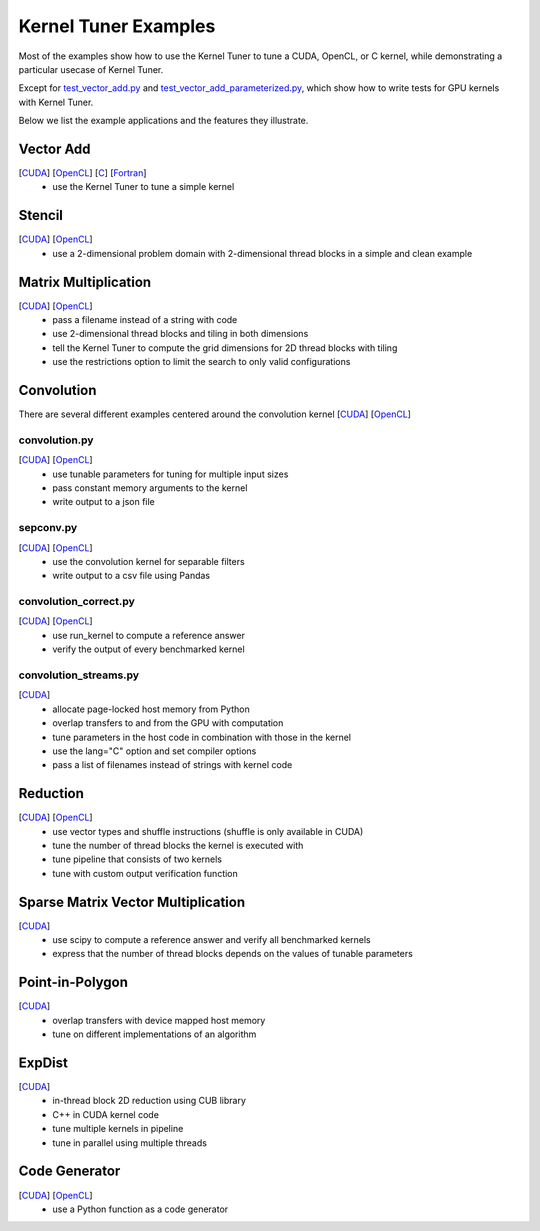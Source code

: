 Kernel Tuner Examples
=====================

Most of the examples show how to use the Kernel Tuner to tune a
CUDA, OpenCL, or C kernel, while demonstrating a particular usecase of Kernel Tuner.

Except for `test\_vector\_add.py <https://github.com/benvanwerkhoven/kernel_tuner/blob/master/examples/cuda/test_vector_add.py>`__  and 
`test\_vector\_add_parameterized.py <https://github.com/benvanwerkhoven/kernel_tuner/blob/master/examples/cuda/test_vector_add_parameterized.py>`__,
which show how to write tests for GPU kernels with Kernel Tuner.

Below we list the example applications and the features they illustrate.

Vector Add
----------
[`CUDA <https://github.com/benvanwerkhoven/kernel_tuner/blob/master/examples/cuda/vector_add.py>`__] [`OpenCL <https://github.com/benvanwerkhoven/kernel_tuner/blob/master/examples/opencl/vector_add.py>`__] [`C <https://github.com/benvanwerkhoven/kernel_tuner/blob/master/examples/c/vector_add.py>`__] [`Fortran <https://github.com/benvanwerkhoven/kernel_tuner/blob/master/examples/fortran/vector_add.py>`__]
 - use the Kernel Tuner to tune a simple kernel

Stencil
-------
[`CUDA <https://github.com/benvanwerkhoven/kernel_tuner/blob/master/examples/cuda/stencil.py>`__] [`OpenCL <https://github.com/benvanwerkhoven/kernel_tuner/blob/master/examples/opencl/stencil.py>`__]
 -  use a 2-dimensional problem domain with 2-dimensional thread blocks in a simple and clean example

Matrix Multiplication
---------------------
[`CUDA <https://github.com/benvanwerkhoven/kernel_tuner/blob/master/examples/cuda/matmul.py>`__] [`OpenCL <https://github.com/benvanwerkhoven/kernel_tuner/blob/master/examples/opencl/matmul.py>`__]
 -  pass a filename instead of a string with code
 -  use 2-dimensional thread blocks and tiling in both dimensions
 -  tell the Kernel Tuner to compute the grid dimensions for 2D thread blocks with tiling
 -  use the restrictions option to limit the search to only valid configurations

Convolution
-----------
There are several different examples centered around the convolution
kernel [`CUDA <https://github.com/benvanwerkhoven/kernel_tuner/blob/master/examples/cuda/convolution.cu>`__]
[`OpenCL <https://github.com/benvanwerkhoven/kernel_tuner/blob/master/examples/opencl/convolution.cl>`__]

convolution.py
~~~~~~~~~~~~~~
[`CUDA <https://github.com/benvanwerkhoven/kernel_tuner/blob/master/examples/cuda/convolution.py>`__] [`OpenCL <https://github.com/benvanwerkhoven/kernel_tuner/blob/master/examples/opencl/convolution.py>`__]
 - use tunable parameters for tuning for multiple input sizes
 - pass constant memory arguments to the kernel
 - write output to a json file

sepconv.py
~~~~~~~~~~
[`CUDA <https://github.com/benvanwerkhoven/kernel_tuner/blob/master/examples/cuda/sepconv.py>`__] [`OpenCL <https://github.com/benvanwerkhoven/kernel_tuner/blob/master/examples/opencl/sepconv.py>`__]
 - use the convolution kernel for separable filters
 - write output to a csv file using Pandas

convolution\_correct.py
~~~~~~~~~~~~~~~~~~~~~~~
[`CUDA <https://github.com/benvanwerkhoven/kernel_tuner/blob/master/examples/cuda/convolution_correct.py>`__] [`OpenCL <https://github.com/benvanwerkhoven/kernel_tuner/blob/master/examples/opencl/convolution_correct.py>`__]
 - use run\_kernel to compute a reference answer
 - verify the output of every benchmarked kernel

convolution\_streams.py
~~~~~~~~~~~~~~~~~~~~~~~
[`CUDA <https://github.com/benvanwerkhoven/kernel_tuner/blob/master/examples/cuda/convolution_streams.py>`__]
 - allocate page-locked host memory from Python
 - overlap transfers to and from the GPU with computation
 - tune parameters in the host code in combination with those in the kernel
 - use the lang="C" option and set compiler options
 - pass a list of filenames instead of strings with kernel code

Reduction
---------
[`CUDA <https://github.com/benvanwerkhoven/kernel_tuner/blob/master/examples/cuda/reduction.py>`__] [`OpenCL <https://github.com/benvanwerkhoven/kernel_tuner/blob/master/examples/opencl/reduction.py>`__]
 - use vector types and shuffle instructions (shuffle is only available in CUDA)
 - tune the number of thread blocks the kernel is executed with
 - tune pipeline that consists of two kernels
 - tune with custom output verification function

Sparse Matrix Vector Multiplication
-----------------------------------
[`CUDA <https://github.com/benvanwerkhoven/kernel_tuner/blob/master/examples/cuda/spmv.py>`__]
 -  use scipy to compute a reference answer and verify all benchmarked kernels
 -  express that the number of thread blocks depends on the values of tunable parameters

Point-in-Polygon
----------------
[`CUDA <https://github.com/benvanwerkhoven/kernel_tuner/blob/master/examples/cuda/pnpoly.py>`__]
 -  overlap transfers with device mapped host memory
 -  tune on different implementations of an algorithm

ExpDist
-------
[`CUDA <https://github.com/benvanwerkhoven/kernel_tuner/blob/master/examples/cuda/expdist.py>`__]
 -  in-thread block 2D reduction using CUB library
 -  C++ in CUDA kernel code
 -  tune multiple kernels in pipeline
 -  tune in parallel using multiple threads

Code Generator
--------------
[`CUDA <https://github.com/benvanwerkhoven/kernel_tuner/blob/master/examples/cuda/vector_add_codegen.py>`__] [`OpenCL <https://github.com/benvanwerkhoven/kernel_tuner/blob/master/examples/opencl/vector_add_codegen.py>`__]
 - use a Python function as a code generator

